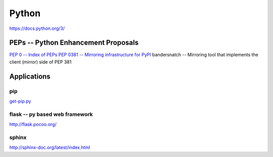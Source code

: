 ======
Python
======


https://docs.python.org/3/





PEPs -- Python Enhancement Proposals
====================================

`PEP 0 -- Index of PEPs <https://www.python.org/dev/peps/>`_
`PEP 0381 -- Mirroring infrastructure for PyPI <https://www.python.org/dev/peps/pep-0381/>`_
bandersnatch -- Mirroring tool that implements the client (mirror) side of PEP 381




Applications
============

pip
---

`get-pip.py <https://bootstrap.pypa.io/get-pip.py>`_


flask -- py based web framework
-------------------------------


http://flask.pocoo.org/

sphinx
------

http://sphinx-doc.org/latest/index.html
